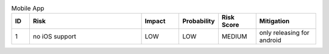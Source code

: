 .. csv-table:: Mobile App
    :widths: 24 150 50 50 50 80
    :header: ID,Risk,Impact, Probability, Risk Score,Mitigation

    1,  no iOS support,    LOW,    LOW,    MEDIUM,   only releasing for android